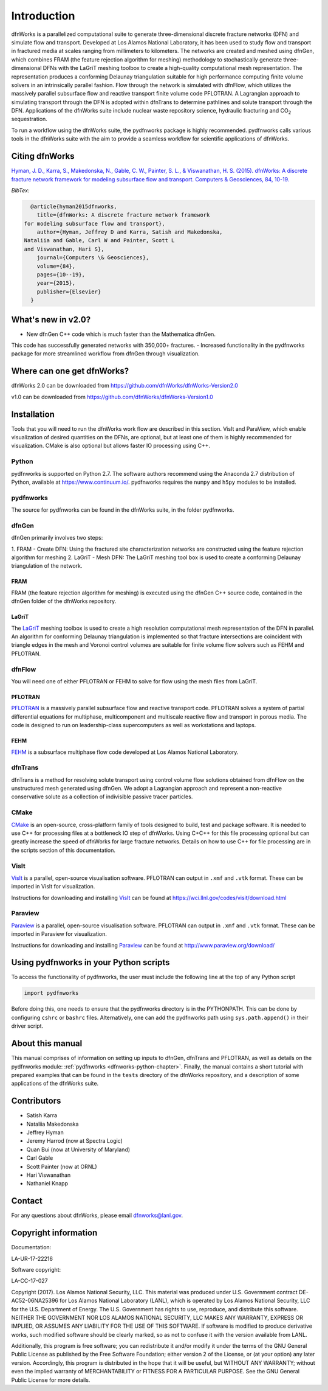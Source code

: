 Introduction
============

dfnWorks is a parallelized computational suite to generate three-dimensional 
discrete fracture networks (DFN) and simulate flow and transport. Developed at 
Los Alamos National Laboratory, it has been used to study flow and transport 
in fractured media at scales ranging from millimeters to kilometers. The 
networks are created and meshed using dfnGen, which combines FRAM (the feature 
rejection algorithm for meshing) methodology to stochastically generate 
three-dimensional DFNs with the LaGriT meshing toolbox to create a high-quality 
computational mesh representation. The representation produces a conforming 
Delaunay triangulation suitable for high performance computing finite volume 
solvers in an intrinsically parallel fashion. Flow through the network is 
simulated with dfnFlow, which utilizes the massively parallel subsurface flow 
and reactive transport finite volume code PFLOTRAN. A Lagrangian approach to 
simulating transport through the DFN is adopted within dfnTrans to determine 
pathlines and solute transport through the DFN. Applications of the dfnWorks 
suite include nuclear waste repository science, hydraulic fracturing and 
|CO2| sequestration.

.. |CO2| replace:: CO\ :sub:`2`    

To run a workflow using the dfnWorks suite, the pydfnworks package is 
highly recommended. pydfnworks calls various tools in the dfnWorks suite with 
the aim to provide a seamless workflow for scientific applications of dfnWorks.

Citing dfnWorks
---------------
`Hyman, J. D., Karra, S., Makedonska, N., Gable, C. W., Painter, S. L., & 
Viswanathan, H. S. (2015). dfnWorks: A discrete fracture network framework 
for modeling subsurface flow and transport. Computers & Geosciences, 84, 
10-19. <http://www.sciencedirect.com/science/article/pii/S0098300415300261/>`_

*BibTex:*

.. code-block:: none

	@article{hyman2015dfnworks,
	  title={dfnWorks: A discrete fracture network framework
      for modeling subsurface flow and transport},
	  author={Hyman, Jeffrey D and Karra, Satish and Makedonska,
      Nataliia and Gable, Carl W and Painter, Scott L
      and Viswanathan, Hari S},
	  journal={Computers \& Geosciences},
	  volume={84},
	  pages={10--19},
	  year={2015},
	  publisher={Elsevier}
	}


What's new in v2.0?
-------------------
- New dfnGen C++ code which is much faster than the Mathematica dfnGen. 
This code has successfully generated networks with 350,000+ fractures. 
- Increased functionality in the pydfnworks package for more streamlined 
workflow from dfnGen through visualization.


Where can one get dfnWorks?
---------------------------
dfnWorks 2.0 can be downloaded from https://github.com/dfnWorks/dfnWorks-Version2.0

v1.0 can be downloaded from https://github.com/dfnWorks/dfnWorks-Version1.0  


Installation
------------
Tools that you will need to run the dfnWorks work flow are described in 
this section. VisIt and ParaView, which enable visualization of desired 
quantities on the DFNs, are optional, but at least one of them is highly 
recommended for visualization. CMake is also optional but allows faster IO 
processing using C++. 

Python 
^^^^^^

pydfnworks is supported on Python 2.7. The software authors recommend using 
the Anaconda 2.7 distribution of Python, available at https://www.continuum.io/. 
pydfnworks requires the ``numpy`` and ``h5py`` modules to be installed.

pydfnworks
^^^^^^^^^^^^^^^

The source for pydfnworks can be found in the dfnWorks suite, in the folder 
pydfnworks. 

dfnGen
^^^^^^
dfnGen primarily involves two steps:

1. FRAM - Create DFN: Using the fractured site characterization networks are 
constructed using the feature rejection algorithm for meshing
2. LaGriT - Mesh DFN: The LaGriT meshing tool box is used to create a 
conforming Delaunay triangulation of the network.


FRAM
******
FRAM (the feature rejection algorithm for meshing) is executed using the 
dfnGen C++ source code, contained in the dfnGen folder of the dfnWorks repository.

LaGriT
******
The LaGriT_ meshing toolbox is used to create a high resolution computational 
mesh representation of the DFN in parallel. An algorithm for conforming 
Delaunay triangulation is implemented so that fracture intersections are 
coincident with triangle edges in the mesh and Voronoi control volumes are 
suitable for finite volume flow solvers such as FEHM and PFLOTRAN.

.. _LaGriT: https://lagrit.lanl.gov

dfnFlow
^^^^^^^
You will need one of either PFLOTRAN or FEHM to solve for flow using the 
mesh files from LaGriT. 

PFLOTRAN
********
PFLOTRAN_  is a massively parallel subsurface flow and reactive transport 
code. PFLOTRAN solves a system of partial differential equations for 
multiphase, multicomponent and multiscale reactive flow and transport in 
porous media. The code is designed to run on leadership-class supercomputers 
as well as workstations and laptops.

.. _PFLOTRAN: http://pflotran.org

FEHM
****
FEHM_ is a subsurface multiphase flow code developed at Los Alamos National 
Laboratory.

.. _FEHM: https://fehm.lanl.gov

dfnTrans
^^^^^^^^
dfnTrans is a method for resolving solute transport using control volume flow 
solutions obtained from dfnFlow on the unstructured mesh generated using 
dfnGen. We adopt a Lagrangian approach and represent a non-reactive 
conservative solute as a collection of indivisible passive tracer particles.  

CMake
^^^^^^^
CMake_ is an open-source, cross-platform family of tools designed to build, 
test and package software. It is needed to use C++ for processing files at a 
bottleneck IO step of dfnWorks. Using C+C++ for this file processing optional 
but can greatly increase the speed of dfnWorks for large fracture networks. 
Details on how to use C++ for file processing are in the scripts section of 
this documentation.

.. _CMake: https://cmake.org

VisIt
^^^^^

VisIt_ is a parallel, open-source visualisation software. PFLOTRAN can output 
in ``.xmf`` and ``.vtk`` format. These can be imported in VisIt for visualization. 

Instructions for downloading and installing VisIt_ can be found at 
https://wci.llnl.gov/codes/visit/download.html 

.. _VisIt: https://wci.llnl.gov/codes/visit

Paraview
^^^^^^^^

Paraview_ is a parallel, open-source visualisation software. PFLOTRAN can 
output in ``.xmf`` and ``.vtk`` format. These can be imported in Paraview 
for visualization. 

Instructions for downloading and installing Paraview_ can be found at 
http://www.paraview.org/download/ 

.. _Paraview: http://www.paraview.org

Using pydfnworks in your Python scripts
--------------------------------------------

To access the functionality of pydfnworks, the user must include the 
following line at the 
top of any Python script

.. code-block:: python
	
	import pydfnworks 

Before doing this, one needs to ensure that the pydfnworks directory is in the 
PYTHONPATH. This can be done by configuring ``cshrc`` or ``bashrc`` files. 
Alternatively, one can add the pydfnworks path using ``sys.path.append()`` 
in their driver script.

About this  manual
------------------

This manual comprises of information on setting up inputs to dfnGen, dfnTrans 
and PFLOTRAN, as well as details on the pydfnworks module: :ref:`pydfnworks 
<dfnworks-python-chapter>`. Finally, the manual contains a short tutorial 
with prepared examples that  can be found in the ``tests`` directory of the 
dfnWorks repository, and a description of some applications of the dfnWorks 
suite.

Contributors
-------------
- Satish Karra
- Nataliia Makedonska
- Jeffrey Hyman
- Jeremy Harrod (now at Spectra Logic)
- Quan Bui (now at University of Maryland)
- Carl Gable
- Scott Painter (now at ORNL)
- Hari Viswanathan
- Nathaniel Knapp

Contact
--------

For any questions about dfnWorks, please email dfnworks@lanl.gov.

Copyright information
----------------------

Documentation:

LA-UR-17-22216

Software copyright:

LA-CC-17-027

Copyright (2017).  Los Alamos National Security, LLC. This material was 
produced under U.S. Government contract DE-AC52-06NA25396 for Los Alamos 
National Laboratory (LANL), which is operated by Los Alamos National Security, 
LLC for the U.S. Department of Energy. The U.S. Government has rights to use, 
reproduce, and distribute this software.  NEITHER THE GOVERNMENT NOR LOS ALAMOS 
NATIONAL SECURITY, LLC MAKES ANY WARRANTY, EXPRESS OR IMPLIED, OR ASSUMES ANY 
LIABILITY FOR THE USE OF THIS SOFTWARE.  If software is modified to produce 
derivative works, such modified software should be clearly marked, so as not 
to confuse it with the version available from LANL.

Additionally, this program is free software; you can redistribute it and/or 
modify it under the terms of the GNU General Public License as published by 
the Free Software Foundation; either version 2 of the License, or (at your 
option) any later version. Accordingly, this program is distributed in the 
hope that it will be useful, but WITHOUT ANY WARRANTY; without even the 
implied warranty of MERCHANTABILITY or FITNESS FOR A PARTICULAR PURPOSE. 
See the GNU General Public License for more details.


.. dfnWorks documentation master file, created by Satish Karra Oct 6, 2016
   You can adapt this file completely to your liking, but it should at least
   contain the root `toctree` directive.

